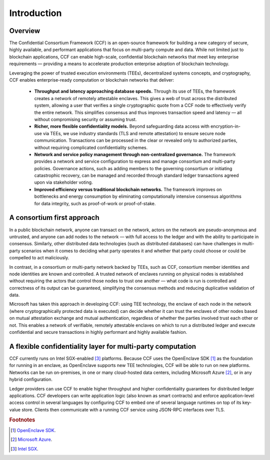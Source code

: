 Introduction
============

Overview
--------

The Confidential Consortium Framework (CCF) is an open-source framework for building a new category of secure, highly available,
and performant applications that focus on multi-party compute and data. While not limited just to blockchain applications,
CCF can enable high-scale, confidential blockchain networks that meet key enterprise requirements
— providing a means to accelerate production enterprise adoption of blockchain technology.

Leveraging the power of trusted execution environments (TEEs), decentralized systems concepts, and cryptography,
CCF enables enterprise-ready computation or blockchain networks that deliver:

 * **Throughput and latency approaching database speeds.** Through its use of TEEs, the framework creates a network of remotely attestable enclaves.
   This gives a web of trust across the distributed system, allowing a user that verifies a single cryptographic quote from a CCF node to
   effectively verify the entire network. This simplifies consensus and thus improves transaction speed and latency — all without compromising security or assuming trust.

 * **Richer, more flexible confidentiality models.** Beyond safeguarding data access with encryption-in-use via TEEs, we use industry standards (TLS and remote attestation)
   to ensure secure node communication. Transactions can be processed in the clear or revealed only to authorized parties, without requiring complicated confidentiality schemes. 

 * **Network and service policy management through non-centralized governance.** The framework provides a network and service configuration to express and manage consortium
   and multi-party policies. Governance actions, such as adding members to the governing consortium or initiating catastrophic recovery, can be managed and recorded through
   standard ledger transactions agreed upon via stakeholder voting.

 * **Improved efficiency versus traditional blockchain networks.** The framework improves on bottlenecks and energy consumption by eliminating computationally intensive
   consensus algorithms for data integrity, such as proof-of-work or proof-of-stake.

A consortium first approach
---------------------------

In a public blockchain network, anyone can transact on the network, actors on the network are pseudo-anonymous and untrusted, and anyone can add nodes to the network
— with full access to the ledger and with the ability to participate in consensus. Similarly, other distributed data technologies (such as distributed databases)
can have challenges in multi-party scenarios when it comes to deciding what party operates it and whether that party could choose or could be compelled to act maliciously. 
 
In contrast, in a consortium or multi-party network backed by TEEs, such as CCF, consortium member identities and node identities are known and controlled.
A trusted network of enclaves running on physical nodes is established without requiring the actors that control those nodes to trust one another
—  what code is run is controlled and correctness of its output can be guaranteed, simplifying the consensus methods and reducing duplicative validation of data. 

.. mermaid::

    graph TB
        cl(Client) -- JSON-RPC over TLS --- ch(CCF Host)
        ch -- Consensus Protocol --- ocn(Other CCF Nodes)
        ch(CCF Host) -- TLS --- ce(CCF Enclave)
        subgraph Enclave
        ce(CCF Enclave) -- KV Store Transactions --- ue(Application)
        end

Microsoft has taken this approach in developing CCF: using TEE technology, the enclave of each node in the network (where cryptographically protected data is executed)
can decide whether it can trust the enclaves of other nodes based on mutual attestation exchange and mutual authentication, regardless of whether the parties involved
trust each other or not. This enables a network of verifiable, remotely attestable enclaves on which to run a distributed ledger and execute confidential and secure
transactions in highly performant and highly available fashion.


A flexible confidentiality layer for multi-party computation
------------------------------------------------------------

CCF currently runs on Intel SGX-enabled [#sgx]_ platforms. Because CCF uses the OpenEnclave SDK [#oe]_
as the foundation for running in an enclave, as OpenEnclave supports new TEE technologies, CCF will be able to run on new platforms. Networks can be run on-premises,
in one or many cloud-hosted data centers, including Microsoft Azure [#azure]_, or in any hybrid configuration.

Ledger providers can use CCF to enable higher throughput and higher confidentiality guarantees for distributed ledger applications.
CCF developers can write application logic (also known as smart contracts) and enforce application-level access control in several languages by conﬁguring CCF
to embed one of several language runtimes on top of its key-value store. Clients then communicate with a running CCF service using JSON-RPC interfaces over TLS.

.. rubric:: Footnotes

.. [#oe] `OpenEnclave SDK <https://openenclave.io/sdk>`_.
.. [#azure] `Microsoft Azure <https://azure.microsoft.com>`_.
.. [#sgx] `Intel SGX <https://software.intel.com/en-us/sgx>`_.

